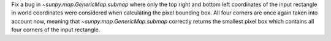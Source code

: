 Fix a bug in `~sunpy.map.GenericMap.submap` where only the top right and bottom
left coordinates of the input rectangle in world coordinates were considered
when calculating the pixel bounding box. All four corners are once again taken
into account now, meaning that `~sunpy.map.GenericMap.submap` correctly returns
the smallest pixel box which contains all four corners of the input rectangle.
